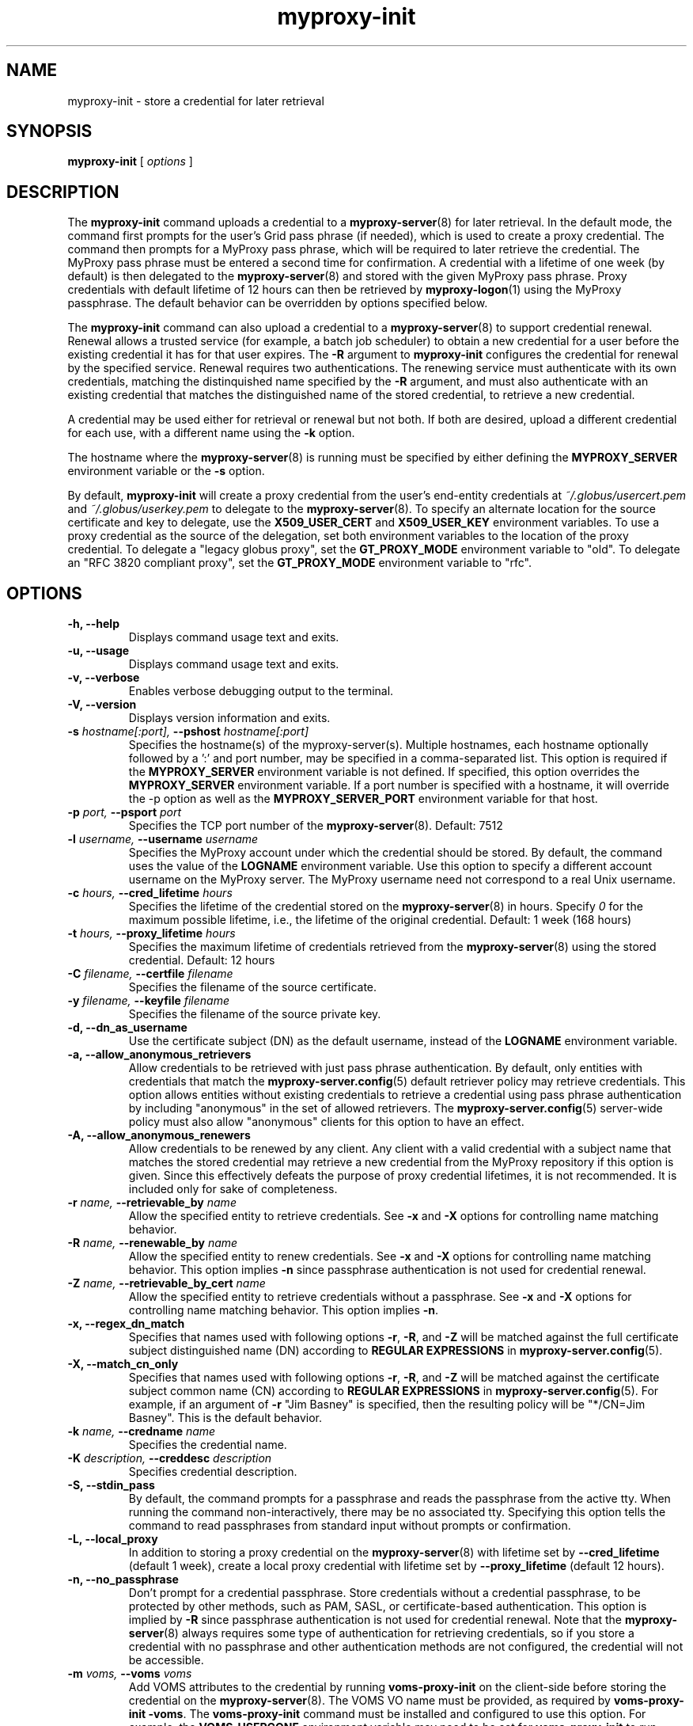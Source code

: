 .TH myproxy-init 1 "2011-09-05" "MyProxy" "MyProxy"
.SH NAME
myproxy-init \- store a credential for later retrieval
.SH SYNOPSIS
.B myproxy-init 
[
.I options
]
.SH DESCRIPTION
The
.B myproxy-init
command uploads a credential to a
.BR myproxy-server (8)
for later retrieval.
In the default mode, 
the command first prompts for the user's Grid pass phrase (if needed),
which is used to create a proxy credential.
The command then prompts for a MyProxy pass phrase, which will be
required to later retrieve the credential.
The MyProxy pass phrase must be entered a second time for confirmation.
A credential with a lifetime of one week (by default) is then
delegated to the
.BR myproxy-server (8)
and stored with the given MyProxy pass phrase.
Proxy credentials with default lifetime of 12 hours can then be
retrieved by 
.BR myproxy-logon (1)
using the MyProxy passphrase.
The default behavior can be overridden by options specified below.
.PP
The
.B myproxy-init
command can also upload a credential to a
.BR myproxy-server (8)
to support credential renewal.
Renewal allows a trusted service (for example, a batch job scheduler)
to obtain a new credential for a user
before the existing credential it has for that user expires.
The 
.B -R
argument to 
.B myproxy-init
configures the credential for renewal by the specified service.
Renewal requires two authentications.
The renewing service must authenticate with its own credentials, matching
the distinquished name specified by the 
.B -R
argument, and must also authenticate with an existing credential that
matches the distinguished name of the stored credential, to retrieve a
new credential.
.PP
A credential may be used either for retrieval or renewal but not both.
If both are desired, upload a different credential for each use, with
a different name using the 
.B -k
option.
.PP
The hostname where the 
.BR myproxy-server (8)
is running must be specified by either defining the 
.B MYPROXY_SERVER
environment variable or the
.B -s
option.
.PP
By default, 
.B myproxy-init
will create a proxy credential from the user's end-entity credentials
at
.I ~/.globus/usercert.pem
and
.I ~/.globus/userkey.pem
to delegate to the 
.BR myproxy-server (8).
To specify an alternate location for the source certificate and key
to delegate, use the
.B X509_USER_CERT
and
.B X509_USER_KEY
environment variables.
To use a proxy credential as the source of the delegation,
set both environment variables to the location of the proxy
credential.
To delegate a "legacy globus proxy", set the
.B GT_PROXY_MODE
environment variable to "old".
To delegate an "RFC 3820 compliant proxy", set the
.B GT_PROXY_MODE
environment variable to "rfc".
.SH OPTIONS
.TP
.B -h, --help
Displays command usage text and exits.
.TP
.B -u, --usage
Displays command usage text and exits.
.TP
.B -v, --verbose
Enables verbose debugging output to the terminal.
.TP
.B -V, --version
Displays version information and exits.
.TP
.BI -s " hostname[:port], " --pshost " hostname[:port]"
Specifies the hostname(s) of the myproxy-server(s).
Multiple hostnames, each hostname optionally followed by a ':' and port number,
may be specified in a comma-separated list.
This option is required if the
.B MYPROXY_SERVER
environment variable is not defined.  If specified, this option
overrides the
.B MYPROXY_SERVER
environment variable. If a port number is specified with a hostname, it will
override the -p option as well as the
.B MYPROXY_SERVER_PORT
environment variable for that host.
.TP
.BI -p " port, " --psport " port"
Specifies the TCP port number of the
.BR myproxy-server (8).
Default: 7512
.TP
.BI -l " username, " --username " username"
Specifies the MyProxy account under which the credential should be
stored.  By default, the command uses the value of the
.B LOGNAME
environment variable.
Use this option to specify a different account username on the MyProxy
server.
The MyProxy username need not correspond to a real Unix username.
.TP
.BI -c " hours, " --cred_lifetime " hours"
Specifies the lifetime of the credential stored on the
.BR myproxy-server (8)
in hours.
Specify 
.I 0
for the maximum possible lifetime, i.e., the lifetime of
the original credential.
Default: 1 week (168 hours)
.TP
.BI -t " hours, " --proxy_lifetime " hours"
Specifies the maximum lifetime of credentials retrieved from the
.BR myproxy-server (8)
using the stored credential.  Default: 12 hours
.TP
.BI -C " filename, " --certfile " filename"
Specifies  the  filename  of  the source certificate.
.TP
.BI -y " filename, " --keyfile " filename"
Specifies the filename of the source private key.
.TP
.B -d, --dn_as_username
Use the certificate subject (DN) as the default username, instead
of the 
.B LOGNAME 
environment variable.
.TP
.B -a, --allow_anonymous_retrievers
Allow credentials to be retrieved with just pass phrase authentication.
By default, only entities with credentials that match the
.BR myproxy-server.config (5)
default retriever policy may retrieve credentials.
This option allows entities without existing credentials to retrieve a
credential using pass phrase authentication by including "anonymous"
in the set of allowed retrievers.  The
.BR myproxy-server.config (5)
server-wide policy must also allow "anonymous" clients for this option
to have an effect.
.TP
.B -A, --allow_anonymous_renewers
Allow credentials to be renewed by any client.
Any client with a valid credential with a subject name that matches
the stored credential may retrieve a new credential from the MyProxy
repository if this option is given.
Since this effectively defeats the purpose of proxy credential
lifetimes, it is not recommended.  It is included only for sake of
completeness.
.TP
.BI -r " name, " --retrievable_by " name"
Allow the specified entity to retrieve credentials.  See
.B -x
and
.B -X
options for controlling name matching behavior.
.TP
.BI -R " name, " --renewable_by " name"
Allow the specified entity to renew credentials.  See
.B -x
and
.B -X
options for controlling name matching behavior.
This option implies 
.B -n
since passphrase authentication is not used for credential renewal.
.TP
.BI -Z " name, " --retrievable_by_cert " name"
Allow the specified entity to retrieve credentials without a passphrase.
See
.B -x
and
.B -X
options for controlling name matching behavior. 
This option implies 
.BR -n .
.TP
.B -x, --regex_dn_match
Specifies that names used with following options 
.BR -r ,
.BR -R ,
and 
.B -Z
will be matched against the full certificate subject distinguished
name (DN) according to 
.B REGULAR EXPRESSIONS
in
.BR myproxy-server.config (5).
.TP
.B -X, --match_cn_only
Specifies that names used with following options 
.BR -r ,
.BR -R ,
and 
.B -Z
will be matched against the certificate subject common name (CN)
according to 
.B REGULAR EXPRESSIONS
in
.BR myproxy-server.config (5).
For example, if an argument of 
.B -r 
"Jim Basney" is specified,
then the resulting policy will be "*/CN=Jim Basney".
This is the default behavior.
.TP
.BI -k " name, " --credname " name"
Specifies the credential name.
.TP
.BI -K " description, " --creddesc " description"
Specifies credential description.
.TP
.B -S, --stdin_pass
By default, the command prompts for a passphrase and reads the
passphrase from the active tty.  When running the command
non-interactively, there may be no associated tty.  Specifying this
option tells the command to read passphrases from standard input
without prompts or confirmation.
.TP
.B -L, --local_proxy
In addition to storing a proxy credential on the
.BR myproxy-server (8)
with lifetime set by
.B --cred_lifetime
(default 1 week),
create a local proxy credential with lifetime set by
.B --proxy_lifetime
(default 12 hours).
.TP
.B -n, --no_passphrase
Don't prompt for a credential passphrase.
Store credentials without a credential passphrase, 
to be protected by other methods, such as PAM, SASL, or
certificate-based authentication.
This option is implied by
.B -R
since passphrase authentication is not used for credential renewal.
Note that the 
.BR myproxy-server (8)
always requires some type of authentication for retrieving
credentials, so if you store a credential with no passphrase and other
authentication methods are not configured, the credential will not be
accessible.
.TP
.BI -m " voms, "  --voms " voms"
Add VOMS attributes to the credential by running
.B voms-proxy-init
on the client-side before storing the credential on the
.BR myproxy-server (8).
The VOMS VO name must be provided,
as required by
.BR "voms-proxy-init -voms" .
The
.B voms-proxy-init
command must be installed and configured to use this option.
For example, the
.B VOMS_USERCONF
environment variable may need to be set for 
.B voms-proxy-init
to run correctly.
.SH "EXIT STATUS"
0 on success, >0 on error
.SH FILES
.TP
.I ~/.globus/usercert.pem
Default location of the certificate from which the proxy
credential is created.  Set the
.B X509_USER_CERT
environment variable to override.
.TP
.I ~/.globus/userkey.pem
Default location of the private key from which the proxy credential is
created.  Set the
.B X509_USER_KEY
environment variable to override.
.TP
.I /tmp/myproxy-proxy.<uid>.<pid>
Location of the temporary proxy credential that is delegated to the 
.BR myproxy-server (8).
It is removed after the delegation is completed.
.SH ENVIRONMENT
.TP
.B GLOBUS_GSSAPI_NAME_COMPATIBILITY
This client will, by default, perform a reverse-DNS lookup to determine
the FQHN (Fully Qualified Host Name) to use in verifying the identity
of the server by checking the FQHN against the CN in server's certificate.
Setting this variable to
.B STRICT_RFC2818
will cause the reverse-DNS lookup to NOT be performed
and the user-specified name to be used instead.
This variable setting will be ignored if
.B MYPROXY_SERVER_DN
(described later) is set.
.TP
.B MYPROXY_SERVER
Specifies the hostname(s) where the
.BR myproxy-server (8)
is running. Multiple hostnames can be specified in a comma separated list with
each hostname optionally followed by a ':' and port number.  This environment
variable can be used in place of the
.B -s
option.
.TP
.B MYPROXY_SERVER_PORT
Specifies the port where the
.BR myproxy-server (8)
is running.  This environment variable can be used in place of the 
.B -p
option.
.TP
.B MYPROXY_SERVER_DN
Specifies the distinguished name (DN) of the 
.BR myproxy-server (8).
All MyProxy client programs authenticate the server's identity.
By default, MyProxy servers run with host credentials, so the MyProxy
client programs expect the server to have a distinguished name with
"/CN=host/<fqhn>" or "/CN=myproxy/<fqhn>" or "/CN=<fqhn>"
(where <fqhn> is the fully-qualified hostname of
the server).  If the server is running with some other DN, you can set
this environment variable to tell the MyProxy clients to accept the
alternative DN. Also see
.B GLOBUS_GSSAPI_NAME_COMPATIBILITY
above.
.TP
.B X509_USER_CERT
Specifies a non-standard location for the certificate from which the
proxy credential is created.
The location may be the path to an end-entity certificate
(ex. 
.IR ~/.globus/usercert.pem ) 
or a proxy (ex. 
.IR /tmp/x509up_u<uid> ).
.TP
.B X509_USER_KEY
Specifies a non-standard location for the private key from which the
proxy credential is created.
The location may be the path to an end-entity private key
(ex. 
.IR ~/.globus/userkey.pem ) 
or a proxy (ex. 
.IR /tmp/x509up_u<uid> ).
.TP
.B X509_CERT_DIR
Specifies a non-standard location for the CA certificates directory.
.TP
.B GT_PROXY_MODE
Set to "old" to store a "legacy globus proxy" in the MyProxy
repository.
Set to "rfc" to store an "RFC 3820 compliant proxy"
in the MyProxy repository.
.TP
.B MYPROXY_TCP_PORT_RANGE
Specifies a range of valid port numbers 
in the form "min,max"
for the client side of the network connection to the server.
By default, the client will bind to any available port.
Use this environment variable to restrict the ports used to
a range allowed by your firewall.
If unset, MyProxy will follow the setting of the
.B GLOBUS_TCP_PORT_RANGE
environment variable.
.TP
.B MYPROXY_KEYBITS
Specifies the size for RSA keys generated by MyProxy.
By default, MyProxy generates 2048 bit RSA keys.
Set this environment variable to "1024" for 1024 bit RSA keys.
.SH AUTHORS
See 
.B http://grid.ncsa.illinois.edu/myproxy/about
for the list of MyProxy authors.
.SH "SEE ALSO"
.BR myproxy-change-pass-phrase (1),
.BR myproxy-destroy (1),
.BR myproxy-get-trustroots (1),
.BR myproxy-info (1),
.BR myproxy-logon (1),
.BR myproxy-retrieve (1),
.BR myproxy-store (1),
.BR myproxy-server.config (5),
.BR myproxy-admin-adduser (8),
.BR myproxy-admin-change-pass (8),
.BR myproxy-admin-load-credential (8),
.BR myproxy-admin-query (8),
.BR myproxy-server (8)
